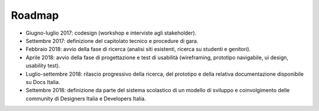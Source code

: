 .. _roadmap:

Roadmap
=======

-  Giugno-luglio 2017: codesign (workshop e interviste agli
   stakeholder).

-  Settembre 2017: definizione del capitolato tecnico e procedure di
   gara.

-  Febbraio 2018: avvio della fase di ricerca (analisi siti esistenti,
   ricerca su studenti e genitori).

-  Aprile 2018: avvio della fase di progettazione e test di usabilità
   (wireframing, prototipo navigabile, ui design, usability test).

-  Luglio-settembre 2018: rilascio progressivo della ricerca, del
   prototipo e della relativa documentazione disponibile su Docs Italia.

-  Settembre 2018: definizione da parte del sistema scolastico di un
   modello di sviluppo e coinvolgimento delle community di Designers
   Italia e Developers Italia.

